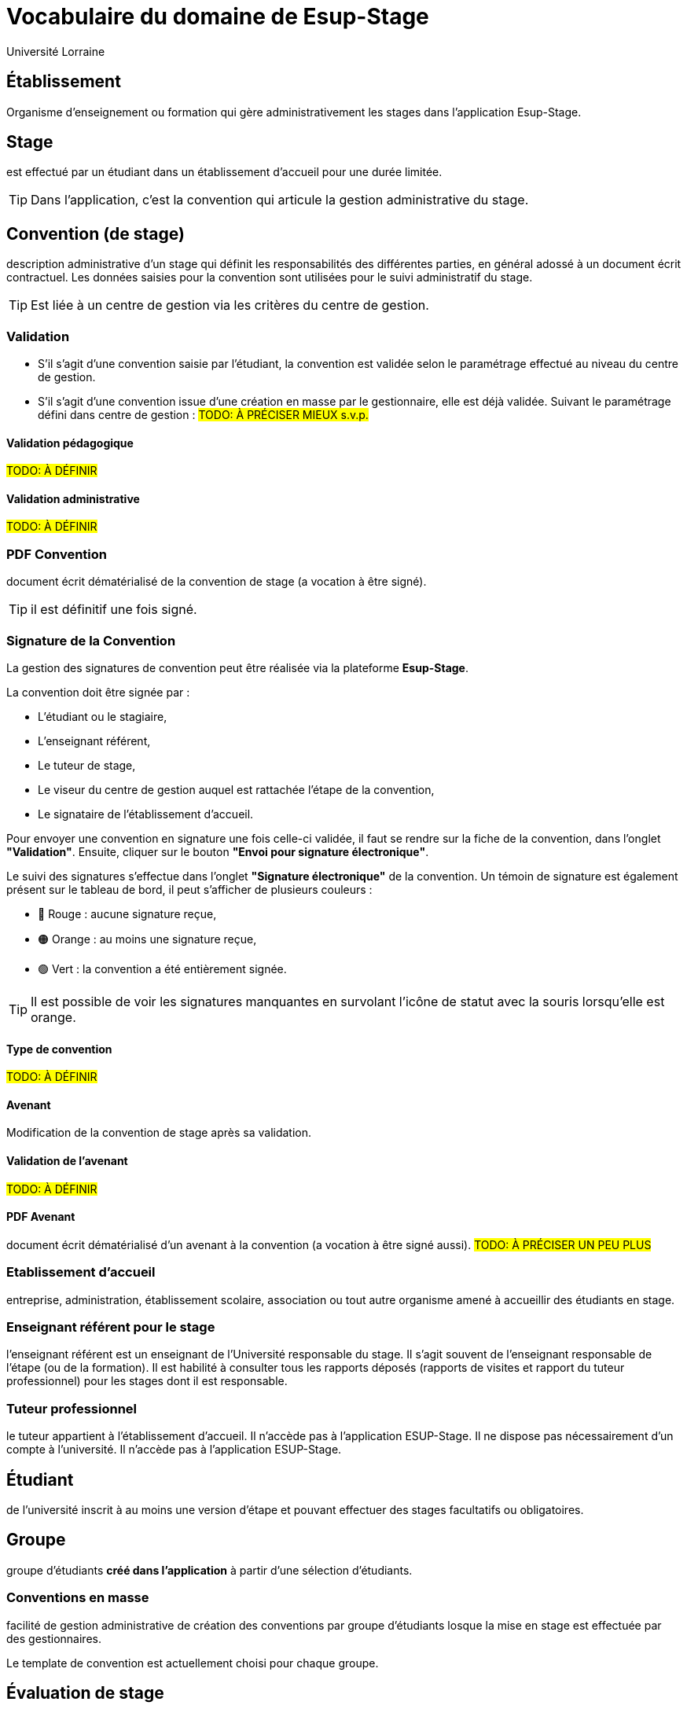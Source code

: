 = Vocabulaire du domaine de Esup-Stage
:author: Université Lorraine
:imagesdir: ../images/
:reftext: Vocabulaire
:navtitle: Vocabulaire

== Établissement
Organisme d'enseignement ou formation
qui gère administrativement les stages dans l'application Esup-Stage.

== Stage
est effectué par un étudiant dans un établissement d’accueil pour une durée
limitée.

TIP: Dans l'application,
c'est la convention qui articule la gestion administrative du stage.

== Convention (de stage)
description administrative d'un stage qui définit les responsabilités des
différentes parties, en général adossé à un document écrit contractuel.
Les données saisies pour la convention sont utilisées
pour le suivi administratif du stage.

TIP: Est liée à un centre de gestion via les critères du centre de gestion.

=== Validation
* S’il s’agit d’une convention saisie par l’étudiant, la convention est validée
selon le paramétrage effectué au niveau du centre de gestion.
* S’il s’agit d’une
convention issue d’une création en masse par le gestionnaire, elle est déjà validée.
Suivant le paramétrage défini dans centre de gestion : #TODO: À PRÉCISER MIEUX s.v.p.#

==== Validation pédagogique
#TODO: À DÉFINIR#

==== Validation administrative
#TODO: À DÉFINIR#

=== PDF Convention
document écrit dématérialisé de la convention de stage (a
vocation à être signé).

TIP: il est définitif une fois signé.

=== Signature de la Convention

La gestion des signatures de convention peut être réalisée via la plateforme **Esup-Stage**.

La convention doit être signée par :

* L'étudiant ou le stagiaire,
* L'enseignant référent,
* Le tuteur de stage,
* Le viseur du centre de gestion auquel est rattachée l'étape de la convention,
* Le signataire de l'établissement d'accueil.

Pour envoyer une convention en signature une fois celle-ci validée, il faut se rendre sur la fiche de la convention, dans l’onglet **"Validation"**. Ensuite, cliquer sur le bouton **"Envoi pour signature électronique"**.

Le suivi des signatures s’effectue dans l’onglet **"Signature électronique"** de la convention. Un témoin de signature est également présent sur le tableau de bord, il peut s'afficher de plusieurs couleurs :

- 🔴 Rouge : aucune signature reçue,
- 🟠 Orange : au moins une signature reçue,
- 🟢 Vert : la convention a été entièrement signée.

TIP: Il est possible de voir les signatures manquantes en survolant l’icône de statut avec la souris lorsqu’elle est orange.


==== Type de convention
#TODO: À DÉFINIR#

==== Avenant
Modification de la convention de stage après sa validation.

==== Validation de l'avenant
#TODO: À DÉFINIR#

==== PDF Avenant
document écrit dématérialisé d'un avenant à la convention
(a vocation à être signé aussi). #TODO: À PRÉCISER UN PEU PLUS#

=== Etablissement d’accueil
entreprise, administration, établissement scolaire, association ou tout autre
organisme amené à accueillir des étudiants en stage.

=== Enseignant référent pour le stage
l’enseignant référent est un enseignant de
l’Université responsable du stage. Il s’agit souvent de l’enseignant responsable
de l’étape (ou de la formation). Il est habilité à consulter tous les rapports
déposés (rapports de visites et rapport du tuteur professionnel) pour les stages
dont il est responsable.

=== Tuteur professionnel
le tuteur appartient à l’établissement d’accueil. Il
n’accède pas à l’application ESUP-Stage. Il ne dispose pas nécessairement d’un
compte à l’université. Il n’accède pas à l’application ESUP-Stage.

== Étudiant
de l’université inscrit à au moins une version d’étape
et pouvant effectuer des stages facultatifs ou obligatoires.

== Groupe
groupe d’étudiants *créé dans l'application*
à partir d’une sélection d’étudiants.

=== Conventions en masse
facilité de gestion administrative de création des
conventions par groupe d’étudiants losque la mise en stage est effectuée par des
gestionnaires.

Le template de convention est actuellement choisi pour chaque groupe.

== Évaluation de stage

Esup-Stage propose une fonctionnalité d’évaluation des stages. Il s’agit de listes de questions, pouvant être celles proposées par défaut par l’application, ou bien des questions personnalisées ajoutées par un utilisateur.

Trois types d’évaluations sont disponibles :

* **Évaluation par l’étudiant** : elle peut avoir lieu avant, pendant et après le stage.
* **Évaluation par l’enseignant référent** : elle peut porter sur le suivi du stagiaire pendant le stage et sur une évaluation globale du stage.
* **Appréciation du tuteur professionnel** : elle peut concerner le savoir-être, le savoir-faire du stagiaire, ainsi qu’une appréciation générale du stage.

TIP: Vous pouvez accéder à cette fonctionnalité via la page **"Évaluation des stages"**, ou directement dans l’onglet **"Évaluation du stage"** d’une convention.

== Centre de gestion
est une entité de l'établissement qui :
* regoupe un ensemble d’utilisateurs qui a la charge de gérer les stages
d’une partie de l’établissement : les gestionnaires.
* est associé à des étapes via des critères :

=== Critères de gestion
un centre de gestion peut être associé
au niveau d'une UFR ou au niveau d'une étape.

==== Etape : VET (version d'étape)
fractionnement dans le temps d’un enseignement
conduisant éventuellement à un diplôme. +
Issue d’APOGEE.

==== UFR
Composante ou Unité de formation de l'établissement.

=== Gestionnaire (de scolarité)
utilisateur actuellement habilité dans ESUP-Stage à gérer les stages pour un ou plusieurs centres de gestion.

== Modèles
Paramétrables dans l'application avec des champs
-- substitués à l'édition (ou l'envoi) --
qui peuvent être placés dans du texte enrichi.

=== Modèle de convention
Définit l'édition du PDF de la convention.

[TIP]
.Pour les fonctionnaires stagiaires :
====
un INSPÉ créera un modèle de convention « INSPÉ stage sans convention ».
Ainsi même s’il n’y a pas de convention écrite pour le(s) stage(s),
ce modèle vide pourra être utilisé.
====

=== Modèle d’avenant
Définit l'édition du PDF d'un avenant.

=== Modèle de mail
Définit les message de notifications par courriel.

